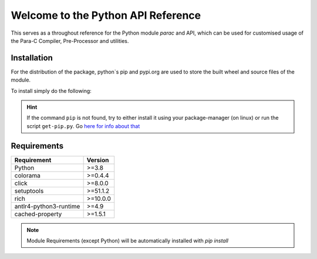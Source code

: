 
***********************************
Welcome to the Python API Reference
***********************************

This serves as a throughout reference for the Python module `parac` and API,
which can be used for customised usage of the Para-C Compiler, Pre-Processor
and utilities.

Installation
############

For the distribution of the package, python`s pip and pypi.org are used to
store the built wheel and source files of the module.

To install simply do the following:

.. tab:: Regular

    .. code::

        python3 -m pip install -U parac


.. tab:: With specific version

    .. code::

        python3 -m pip install -U parac==version


.. Hint::

    If the command ``pip`` is not found, try to either install it using your
    package-manager (on linux) or run the script ``get-pip.py``. Go
    `here for info about that <https://stackoverflow.com/questions/9780717/>`_


Requirements
############

+---------------------------------+-------------+
| Requirement                     | Version     |
+=================================+=============+
| Python                          | >=3.8       |
+---------------------------------+-------------+
| colorama                        | >=0.4.4     |
+---------------------------------+-------------+
| click                           | >=8.0.0     |
+---------------------------------+-------------+
| setuptools                      | >=51.1.2    |
+---------------------------------+-------------+
| rich                            | >=10.0.0    |
+---------------------------------+-------------+
| antlr4-python3-runtime          | >=4.9       |
+---------------------------------+-------------+
| cached-property                 | >=1.5.1     |
+---------------------------------+-------------+

.. Note::

    Module Requirements (except Python) will be automatically installed with
    `pip install`

